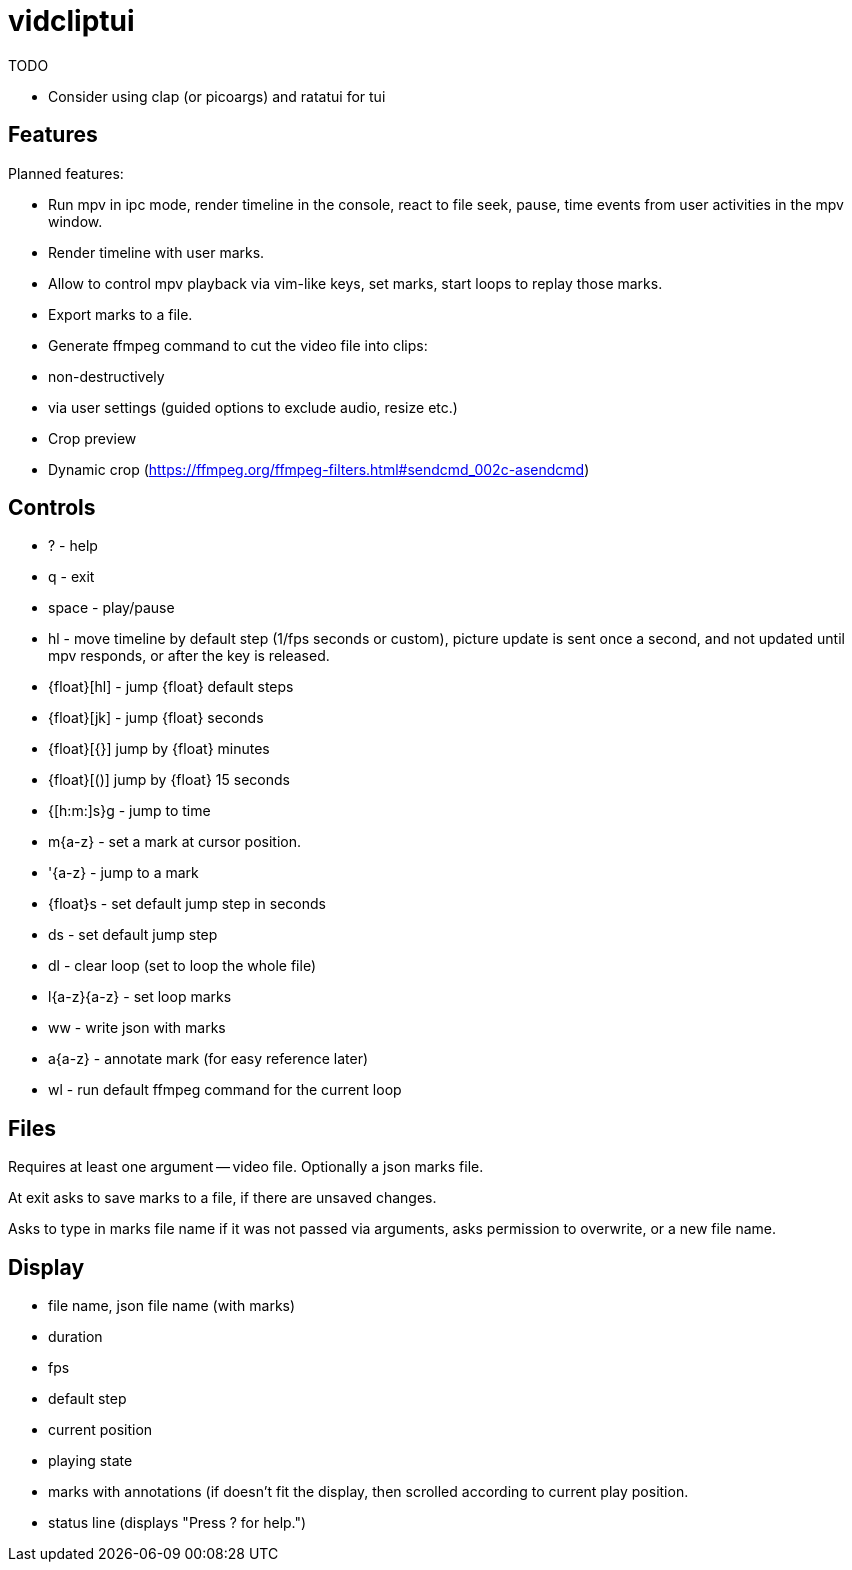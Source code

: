 = vidcliptui

TODO

* Consider using clap (or picoargs) and ratatui for tui

== Features

Planned features:

* Run mpv in ipc mode, render timeline in the console, react to file seek, pause, time events
from user activities in the mpv window.

* Render timeline with user marks.

* Allow to control mpv playback via vim-like keys, set marks, start loops to
replay those marks.

* Export marks to a file.

* Generate ffmpeg command to cut the video file into clips:
  * non-destructively
  * via user settings (guided options to exclude audio, resize etc.)

* Crop preview

* Dynamic crop (https://ffmpeg.org/ffmpeg-filters.html#sendcmd_002c-asendcmd)

== Controls

* ? - help
* q - exit
* space - play/pause
* hl - move timeline by default step (1/fps seconds or custom),
  picture update is sent once a second, and not updated until mpv responds,
  or after the key is released.
* {float}[hl] - jump {float} default steps
* {float}[jk] - jump {float} seconds
* {float}[{}] jump by {float} minutes
* {float}[()] jump by {float} 15 seconds
* {[h:m:]s}g - jump to time
* m{a-z} - set a mark at cursor position.
* '{a-z} - jump to a mark
* {float}s - set default jump step in seconds
* ds - set default jump step
* dl - clear loop (set to loop the whole file)
* l{a-z}{a-z} - set loop marks
* ww - write json with marks
* a{a-z} - annotate mark (for easy reference later) 
* wl - run default ffmpeg command for the current loop

== Files

Requires at least one argument -- video file. Optionally a json marks file.

At exit asks to save marks to a file, if there are unsaved changes.

Asks to type in marks file name if it was not passed via arguments, asks
permission to overwrite, or a new file name.

== Display

* file name, json file name (with marks)
* duration
* fps
* default step
* current position
* playing state
* marks with annotations (if doesn't fit the display, then scrolled according to current play
position.
* status line (displays "Press ? for help.")

